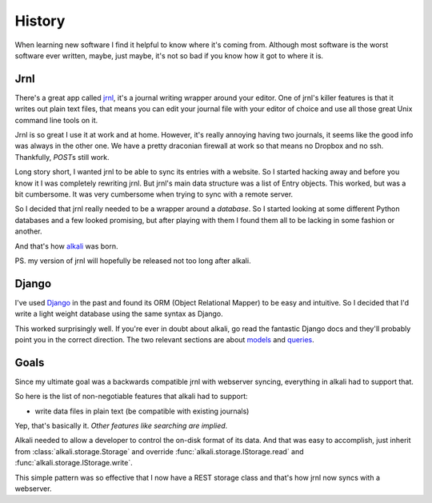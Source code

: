 .. _history:

History
=======

When learning new software I find it helpful to know where it's coming
from. Although most software is the worst software ever written, maybe,
just maybe, it's not so bad if you know how it got to where it is.

Jrnl
----

There's a great app called jrnl_, it's a journal writing wrapper around
your editor. One of jrnl's killer features is that it writes out plain
text files, that means you can edit your journal file with your editor
of choice and use all those great Unix command line tools on it.

Jrnl is so great I use it at work and at home. However, it's really
annoying having two journals, it seems like the good info was always in
the other one. We have a pretty draconian firewall at work so that means
no Dropbox and no ssh. Thankfully, *POST*\s still work.

Long story short, I wanted jrnl to be able to sync its entries with
a website. So I started hacking away and before you know it I was
completely rewriting jrnl. But jrnl's main data structure was a list
of Entry objects. This worked, but was a bit cumbersome. It was very
cumbersome when trying to sync with a remote server.

So I decided that jrnl really needed to be a wrapper around a
*database*. So I started looking at some different Python databases and
a few looked promising, but after playing with them I found them all to
be lacking in some fashion or another.

And that's how alkali_ was born.

PS. my version of jrnl will hopefully be released not too long after alkali.

.. _jrnl: https://github.com/maebert/jrnl
.. _alkali: https://github.com/kneufeld/alkali

Django
------

I've used Django_ in the past and found its ORM (Object Relational
Mapper) to be easy and intuitive. So I decided that I'd write a light
weight database using the same syntax as Django.

This worked surprisingly well. If you're ever in doubt about alkali, go
read the fantastic Django docs and they'll probably point you in the
correct direction. The two relevant sections are about models_ and
queries_.

.. _Django: https://www.djangoproject.com
.. _models: https://docs.djangoproject.com/en/1.10/topics/db/models/
.. _queries: https://docs.djangoproject.com/en/1.10/topics/db/queries/

Goals
-----

Since my ultimate goal was a backwards compatible jrnl with webserver
syncing, everything in alkali had to support that.

So here is the list of non-negotiable features that alkali had to support:

* write data files in plain text (be compatible with existing journals)

Yep, that's basically it. *Other features like searching are implied*.

Alkali needed to allow a developer to control the on-disk
format of its data. And that was easy to accomplish,
just inherit from :class:`alkali.storage.Storage` and
override :func:`alkali.storage.IStorage.read` and
:func:`alkali.storage.IStorage.write`.

This simple pattern was so effective that I now have a REST storage
class and that's how jrnl now syncs with a webserver.
